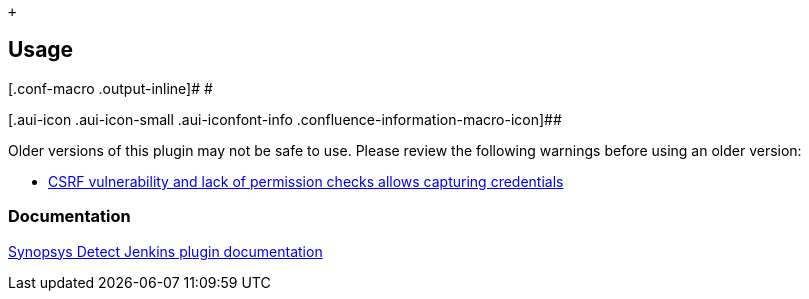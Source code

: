  +

[[SynopsysDetectPlugin-Usage]]
== Usage

[.conf-macro .output-inline]# #

[.aui-icon .aui-icon-small .aui-iconfont-info .confluence-information-macro-icon]##

Older versions of this plugin may not be safe to use. Please review the
following warnings before using an older version:

* https://jenkins.io/security/advisory/2018-06-04/#SECURITY-866[CSRF
vulnerability and lack of permission checks allows capturing
credentials]

[[SynopsysDetectPlugin-Documentation]]
=== Documentation

https://synopsys.atlassian.net/wiki/spaces/INTDOCS/pages/71106939/Synopsys+Detect+for+Jenkins[Synopsys
Detect Jenkins plugin documentation]
